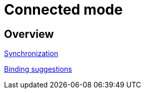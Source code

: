 [#connected_mode]
= Connected mode

== Overview

link:synchronization/README.adoc[Synchronization]

link:binding_suggestion.adoc[Binding suggestions]
